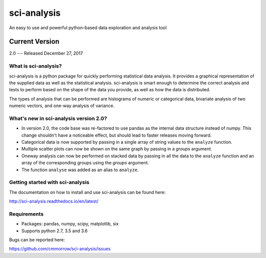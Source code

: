 ============
sci-analysis
============

An easy to use and powerful python-based data exploration and analysis tool

---------------
Current Version
---------------

2.0 --- Released December 27, 2017

.. image:: https://img.shields.io/pypi/v/sci_analysis.svg   :target: https://pypi.python.org/pypi/sci_analysis
.. image:: https://img.shields.io/pypi/format/sci_analysis.svg   :target: https://pypi.python.org/pypi/sci_analysis
.. image:: https://img.shields.io/pypi/pyversions/sci_analysis.svg   :target: https://pypi.python.org/pypi/sci_analysis
.. image:: https://travis-ci.org/cmmorrow/sci-analysis.svg?branch=2.0.0   :target: https://travis-ci.org/cmmorrow/sci-analysis
.. image:: https://coveralls.io/repos/github/cmmorrow/sci-analysis/badge.svg?branch=2.0.0   :target: https://coveralls.io/github/cmmorrow/sci-analysis?branch=2.0.0

What is sci-analysis?
---------------------

sci-analysis is a python package for quickly performing statistical data analysis. It provides a graphical representation of the supplied data as well as the statistical analysis. sci-analysis is smart enough to determine the correct analysis and tests to perform based on the shape of the data you provide, as well as how the data is distributed.

The types of analysis that can be performed are histograms of numeric or categorical data, bivariate analysis of two numeric vectors, and one-way analysis of variance.

What's new in sci-analysis version 2.0?
---------------------------------------

* In version 2.0, the code base was re-factored to use pandas as the internal data structure instead of numpy. This change shouldn't have a noticeable effect, but should lead to faster releases moving forward. 
* Categorical data is now supported by passing in a single array of string values to the ``analyze`` function. 
* Multiple scatter plots can now be shown on the same graph by passing in a *groups* argument.
* Oneway analysis can now be performed on stacked data by passing in all the data to the ``analyze`` function and an array of the corresponding groups using the *groups* argument.
* The function ``analyse`` was added as an alias to ``analyze``.

Getting started with sci-analysis
---------------------------------

The documentation on how to install and use sci-analysis can be found here:

http://sci-analysis.readthedocs.io/en/latest/

Requirements
------------

* Packages: pandas, numpy, scipy, matplotlib, six
* Supports python 2.7, 3.5 and 3.6

Bugs can be reported here:

https://github.com/cmmorrow/sci-analysis/issues

